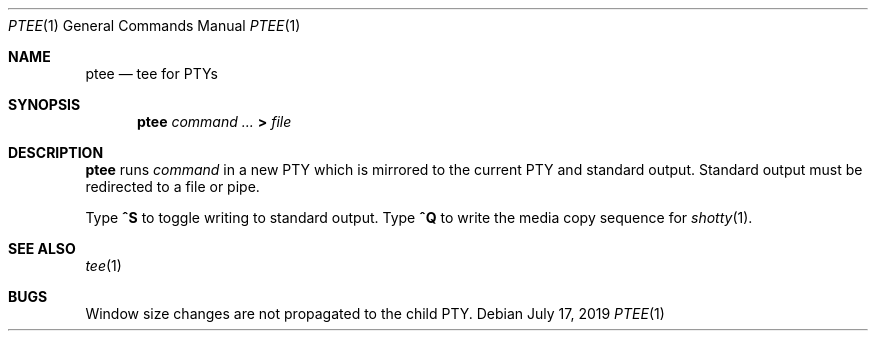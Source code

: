 .Dd July 17, 2019
.Dt PTEE 1
.Os
.
.Sh NAME
.Nm ptee
.Nd tee for PTYs
.
.Sh SYNOPSIS
.Nm
.Ar command ...
.Cm >
.Ar file
.
.Sh DESCRIPTION
.Nm
runs
.Ar command
in a new PTY
which is mirrored to
the current PTY
and standard output.
Standard output must be redirected
to a file or pipe.
.
.Pp
Type
.Ic ^S
to toggle writing to standard output.
Type
.Ic ^Q
to write the media copy sequence for
.Xr shotty 1 .
.
.Sh SEE ALSO
.Xr tee 1
.
.Sh BUGS
Window size changes are not propagated
to the child PTY.
